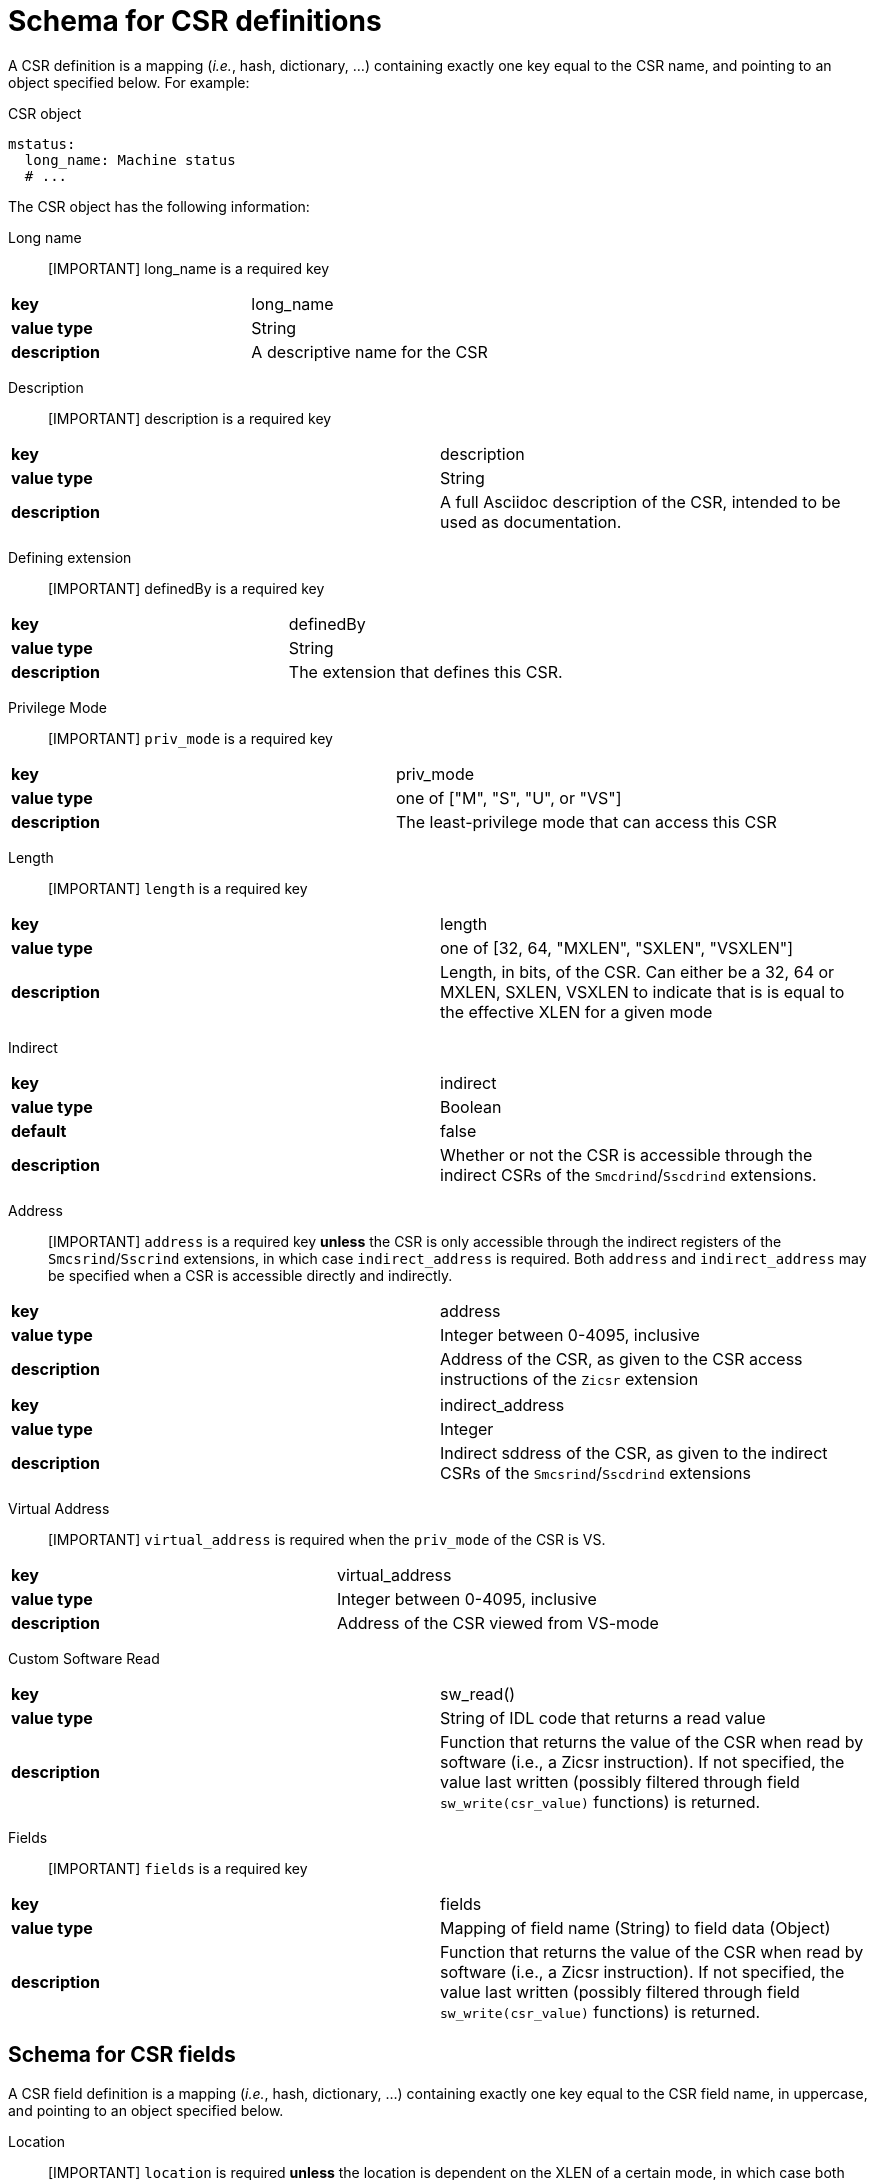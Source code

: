 = Schema for CSR definitions

A CSR definition is a mapping (_i.e._, hash, dictionary, ...) containing exactly one key
equal to the CSR name, and pointing to an object specified below. For example:

.CSR object
[source,yaml]
----
mstatus:
  long_name: Machine status
  # ...
----

The CSR object has the following information:

Long name::

[IMPORTANT] long_name is a required key

|===
| *key*         | long_name
| *value type*  | String
| *description* | A descriptive name for the CSR
|===

Description::

[IMPORTANT] description is a required key

|===
| *key*         | description
| *value type*  | String
| *description* | A full Asciidoc description of the CSR, intended to be used as documentation.
|===

Defining extension::

[IMPORTANT] definedBy is a required key

|===
| *key*         | definedBy
| *value type*  | String
| *description* | The extension that defines this CSR.
|===

Privilege Mode::

[IMPORTANT] `priv_mode` is a required key

|===
| *key*         | priv_mode
| *value type*  | one of ["M", "S", "U", or "VS"]
| *description* | The least-privilege mode that can access this CSR
|===

Length::

[IMPORTANT] `length` is a required key

|===
| *key*         | length
| *value type*  | one of [32, 64, "MXLEN", "SXLEN", "VSXLEN"]
| *description* | Length, in bits, of the CSR. Can either be a 32, 64 or MXLEN, SXLEN, VSXLEN to indicate that is is equal to the effective XLEN for a given mode
|===

Indirect::

|===
| *key*         | indirect
| *value type*  | Boolean
| *default*     | false
| *description* | Whether or not the CSR is accessible through the indirect CSRs of the `Smcdrind`/`Sscdrind` extensions.
|===

Address::

[IMPORTANT] `address` is a required key *unless* the CSR is only accessible through the indirect registers of the `Smcsrind`/`Sscrind` extensions, in which case `indirect_address` is required. Both `address` and `indirect_address` may be specified when a CSR is accessible directly and indirectly.

|===
| *key*         | address
| *value type*  | Integer between 0-4095, inclusive
| *description* | Address of the CSR, as given to the CSR access instructions of the `Zicsr` extension
|===

|===
| *key*         | indirect_address
| *value type*  | Integer
| *description* | Indirect sddress of the CSR, as given to the indirect CSRs of the `Smcsrind`/`Sscdrind` extensions
|===

Virtual Address::

[IMPORTANT] `virtual_address` is required when the `priv_mode` of the CSR is VS.

|===
| *key*         | virtual_address
| *value type*  | Integer between 0-4095, inclusive
| *description* | Address of the CSR viewed from VS-mode
|===

Custom Software Read::

|===
| *key*         | sw_read()
| *value type*  | String of IDL code that returns a read value
| *description* | Function that returns the value of the CSR when read by software (i.e., a Zicsr instruction). If not specified, the value last written (possibly filtered through field `sw_write(csr_value)` functions) is returned.
|===

Fields::

[IMPORTANT] `fields` is a required key

|===
| *key*         | fields
| *value type*  | Mapping of field name (String) to field data (Object)
| *description* | Function that returns the value of the CSR when read by software (i.e., a Zicsr instruction). If not specified, the value last written (possibly filtered through field `sw_write(csr_value)` functions) is returned.
|===

== Schema for CSR fields

A CSR field definition is a mapping (_i.e._, hash, dictionary, ...) containing exactly one key
equal to the CSR field name, in uppercase, and pointing to an object specified below.

Location::

[IMPORTANT] `location` is required *unless* the location is dependent on the XLEN of a certain mode, in which case both `location_rv32` and `location_rv64` are required

|===
| *key*         | location
| *value type*  | Integer (when the field is a single bit) -OR- a String of "MSB-LSB"
| *description* | Location of the field within the CSR.
|===

|===
| *key*         | location_rv32
| *value type*  | Integer (when the field is a single bit) -OR- a String of "MSB-LSB"
| *description* | Location of the field within the CSR in RV32.
|===

|===
| *key*         | location_rv64
| *value type*  | Integer (when the field is a single bit) -OR- a String of "MSB-LSB"
| *description* | Location of the field within the CSR in RV64.
|===

Base::

When a CSR field is only present in RV32 or RV64, the `base` field is used.

|===
| *key*         | base
| *value type*  | One of [32, 64]
| *description* | Effective XLEN for this field to exist.
|===

Reset Value::

[IMPORTANT] `reset_value` is required *unless* the reset value is dependent on a configuration option, in which case `reset_value()` is required.

|===
| *key*         | reset_value
| *value type*  | Integer -OR- "UNDEFINED_LEGAL"
| *description* | Value of the field coming out of reset. When the specific value is not defined, "UNDEFINED_LEGAL" is use to indicate that the value isn't known but is guaranteed to a legal value for the field.
|===

|===
| *key*         | reset_value()
| *value type*  | String of IDL code that returns a reset value
| *description* | Value of the field coming out of reset. When the specific value is not defined, the special value UNDEFINED_LEGAL can be returned to indicate that the value isn't known but is guaranteed to a legal value for the field.
|===

Type::

[IMPORTANT] `type` is required, unless the type is configuration-dependent, in which case `type()` is required

Each field specifies a type as one of:

[cols="1,4"]
|===
| Type | Meaning

| *RO* | Read-only
| *RO-H* | Read-only, and hardware updates the field
| *RW* | Read-write
| *RW-R* | Read-write, but only a restricted set of values are allowed
| *RW-H* | Read-write, and hardware updates the field
| *RW-RH* | Read-write, only a restricted set of values are allowed, and hardware updates the field
|===

|===
| *key*         | type
| *value type*  | One of ["RO", "RO-H", "RW", "RW-R", "RW-H", "RW-RH"]
| *description* | The type of the field, as described above
|===

|===
| *key*         | type()
| *value type*  | String of IDL code that returns a CsrFieldType
| *description* | Type of the field, as a CsrFieldType enum value
|===

Custom Write Function::

[IMPORTANT] `sw_write(csr_value)` is required when the type of the field is restricted ("RW-R" or "RW-RH")

|===
| *key*         | sw_write(csr_value)
| *value type*  | String of IDL code that is run when the software writes the field
| *description* | Function implementing custom write behavior for the CSR. The csr_value parameter is the *entire* attempted CSR write value. Fields within the attempted write value can be accessed with a dot operator (e.g., csr_value.SXL, csr_value.VGEIN, ...)
|===

|===
| *key*         | legal?(csr_value)
| *value type*  | String of IDL code that returns whether or not an attempted write is legal
| *description* | Function that returns whether or not an attempted value for the field is legal. The csr_value parameter is the *entire* attempted CSR write value. Fields within the attempted write value can be accessed with a dot operator (e.g., csr_value.SXL, csr_value.VGEIN, ...)
|===

Alias::

Some fields are aliases for another field, often in a different CSR. THe `alias` key is used to indicate that this field just points somewhere else.
